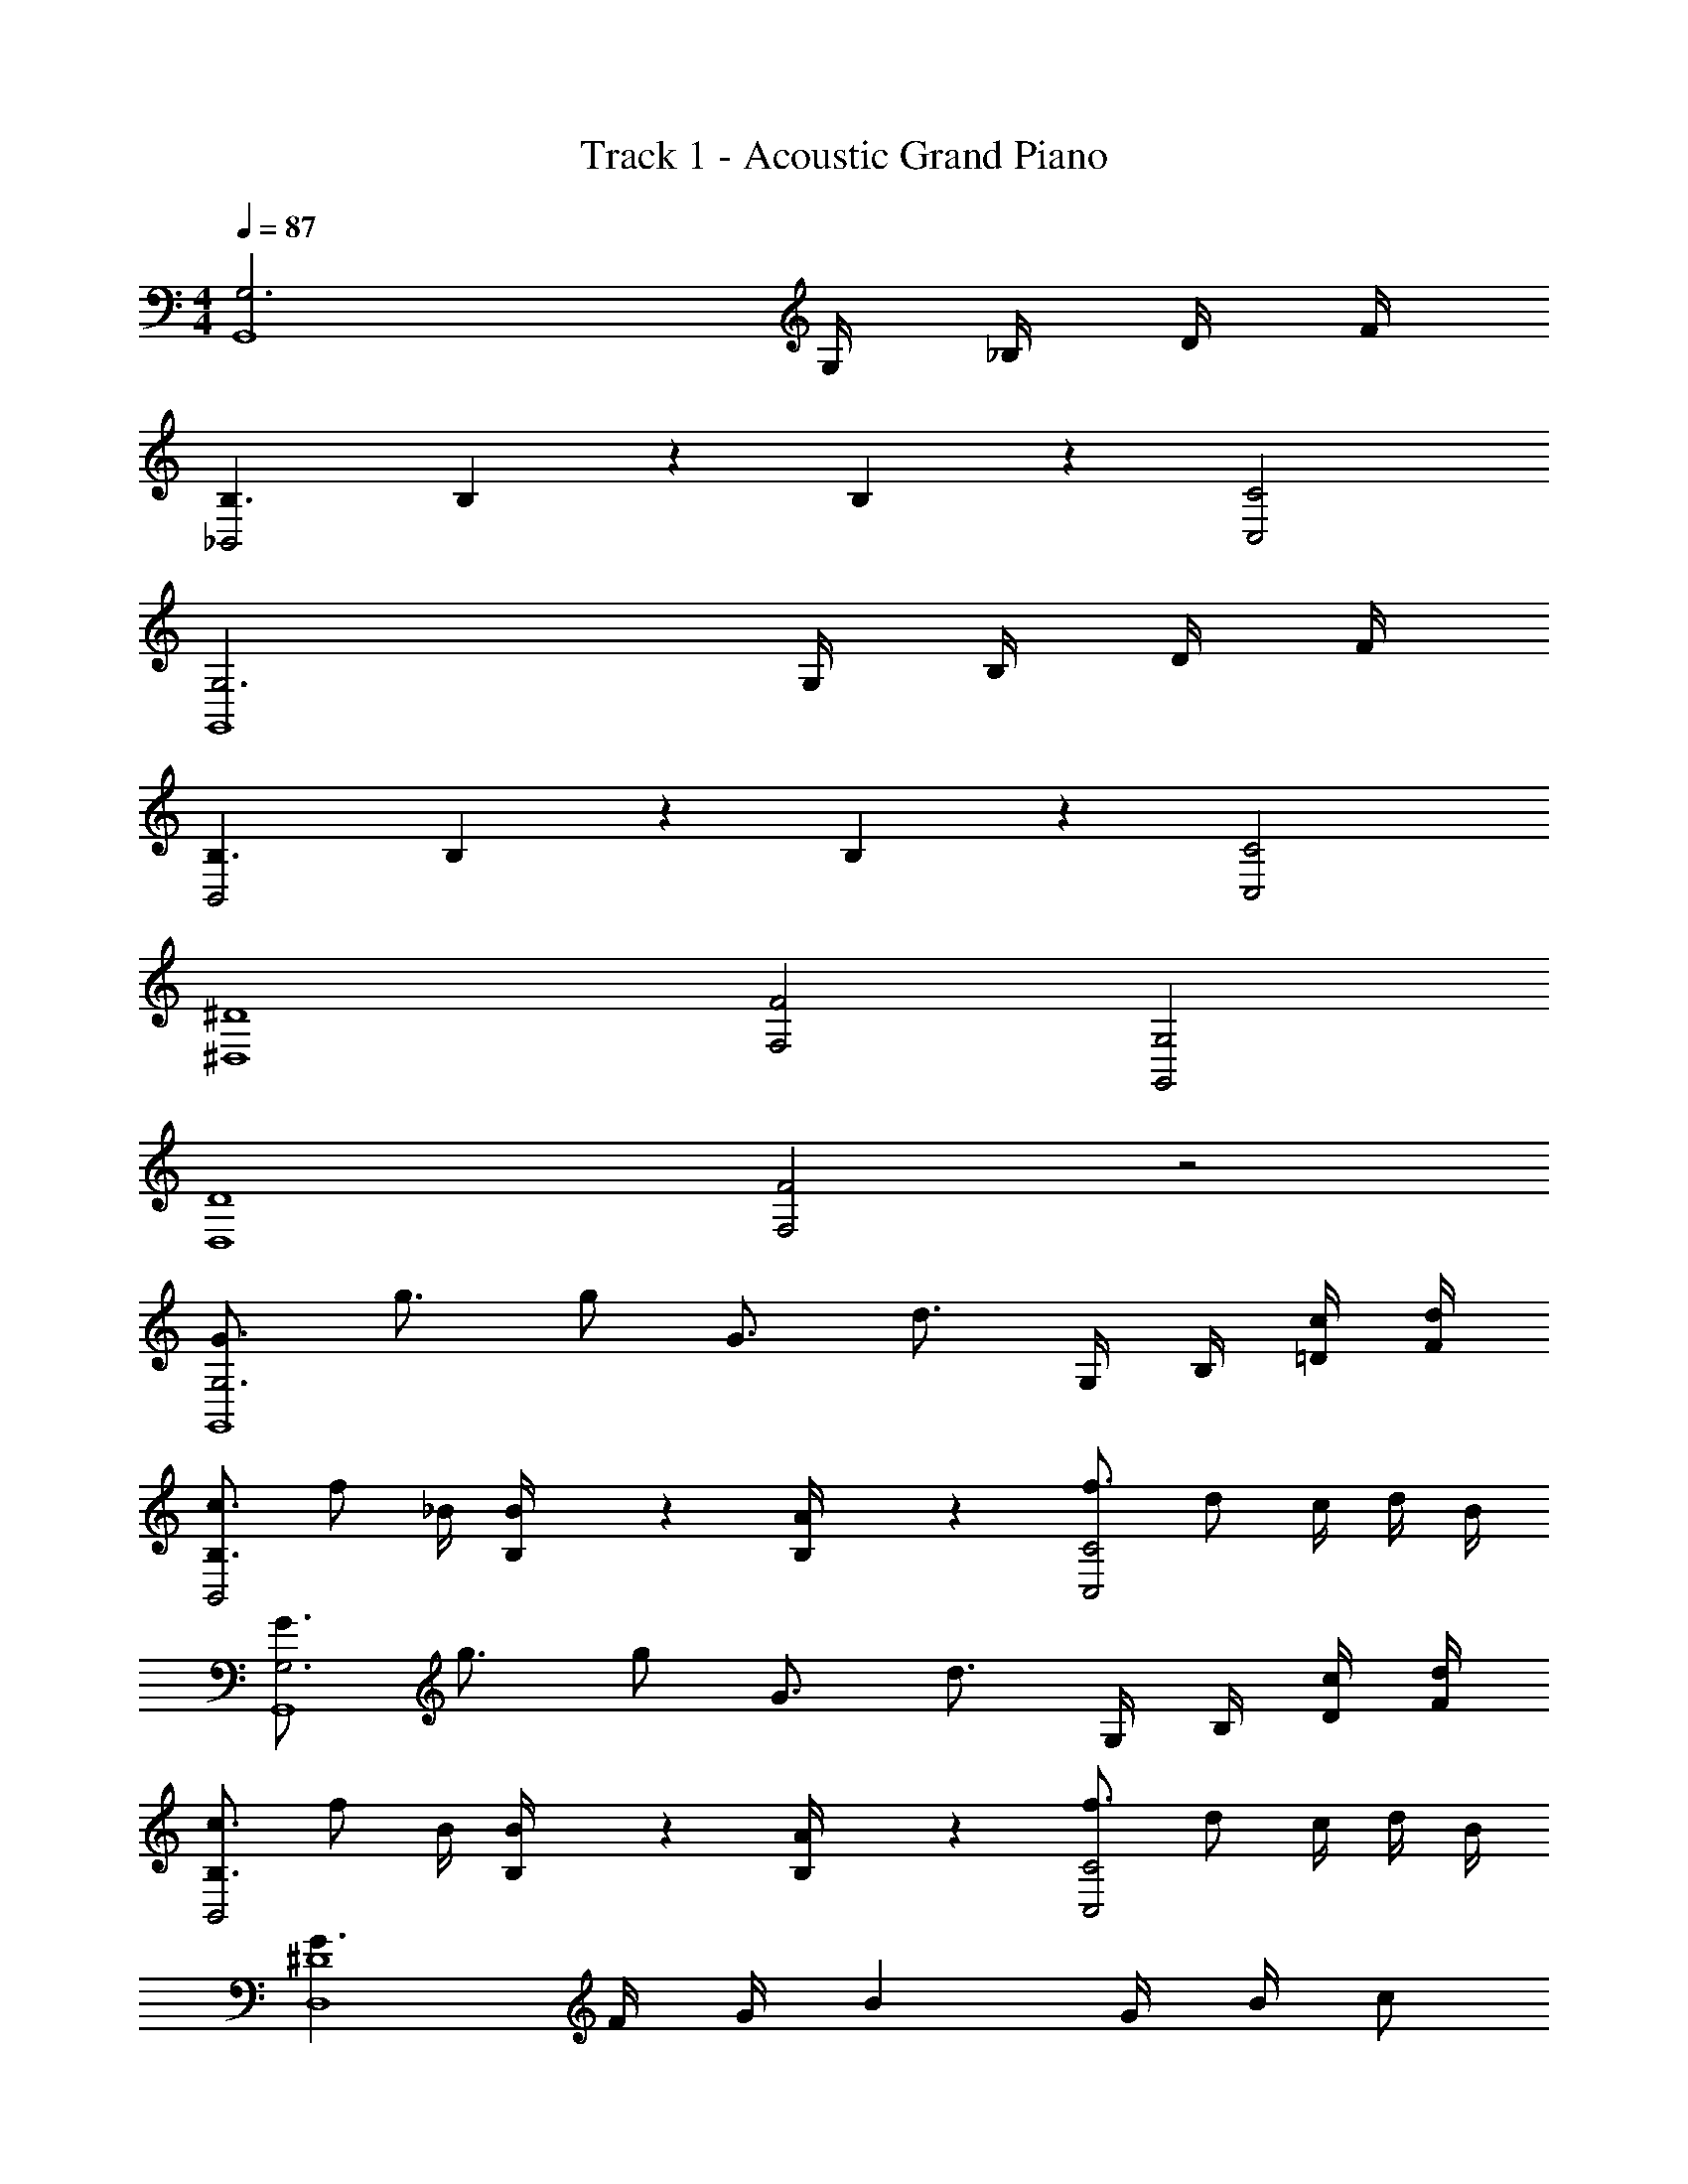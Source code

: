 X: 1
T: Track 1 - Acoustic Grand Piano
Z: ABC Generated by Starbound Composer v0.8.6
L: 1/4
M: 4/4
Q: 1/4=87
K: C
[G,3G,,4] G,/4 _B,/4 D/4 F/4 
[B,3/_B,,2] B,/7 z3/28 B,5/36 z/9 [C2C,2] 
[G,3G,,4] G,/4 B,/4 D/4 F/4 
[B,3/B,,2] B,/7 z3/28 B,5/36 z/9 [C2C,2] 
[^D4^D,4] 
[F2F,2] [G,2G,,2] 
[D4D,4] 
[F2F,2] z2 
[G3/4G,3G,,4] g3/4 g/ G3/4 [z/4d3/4] G,/4 B,/4 [=D/4c/4] [F/4d/4] 
[c3/4B,3/B,,2] f/ _B/4 [B,/7B/4] z3/28 [B,5/36A/4] z/9 [f3/4C2C,2] d/ c/4 d/4 B/4 
[G3/4G,3G,,4] g3/4 g/ G3/4 [z/4d3/4] G,/4 B,/4 [D/4c/4] [F/4d/4] 
[c3/4B,3/B,,2] f/ B/4 [B,/7B/4] z3/28 [B,5/36A/4] z/9 [f3/4C2C,2] d/ c/4 d/4 B/4 
[G3/^D4D,4] F/4 G/4 B G/4 B/4 c/ 
[d'3/4F2F,2] c'3/4 _b/ [gG,2G,,2] G,/4 =D/4 F/4 A/4 
[A3/4^D4D,4] B3/4 B/ c3/4 d3/4 d/ 
[c3/4F2F,2] d3/4 f/ b5/14 b11/28 a13/36 a7/18 g/ 
